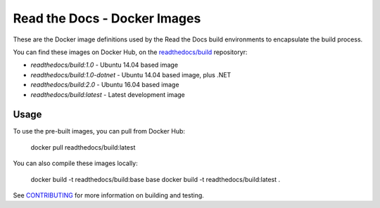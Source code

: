 =============================
Read the Docs - Docker Images
=============================

These are the Docker image definitions used by the Read the Docs build
environments to encapsulate the build process.

You can find these images on Docker Hub, on the `readthedocs/build`_
repositoryr:

* `readthedocs/build:1.0` - Ubuntu 14.04 based image
* `readthedocs/build:1.0-dotnet` - Ubuntu 14.04 based image, plus .NET
* `readthedocs/build:2.0` - Ubuntu 16.04 based image
* `readthedocs/build:latest` - Latest development image

.. _readthedocs/build: https://hub.docker.com/r/readthedocs/build/

Usage
-----

To use the pre-built images, you can pull from Docker Hub:

    docker pull readthedocs/build:latest

You can also compile these images locally:

    docker build -t readthedocs/build:base base
    docker build -t readthedocs/build:latest .

See `CONTRIBUTING`_ for more information on building and testing.

.. _CONTRIBUTING: CONTRIBUTING.rst
